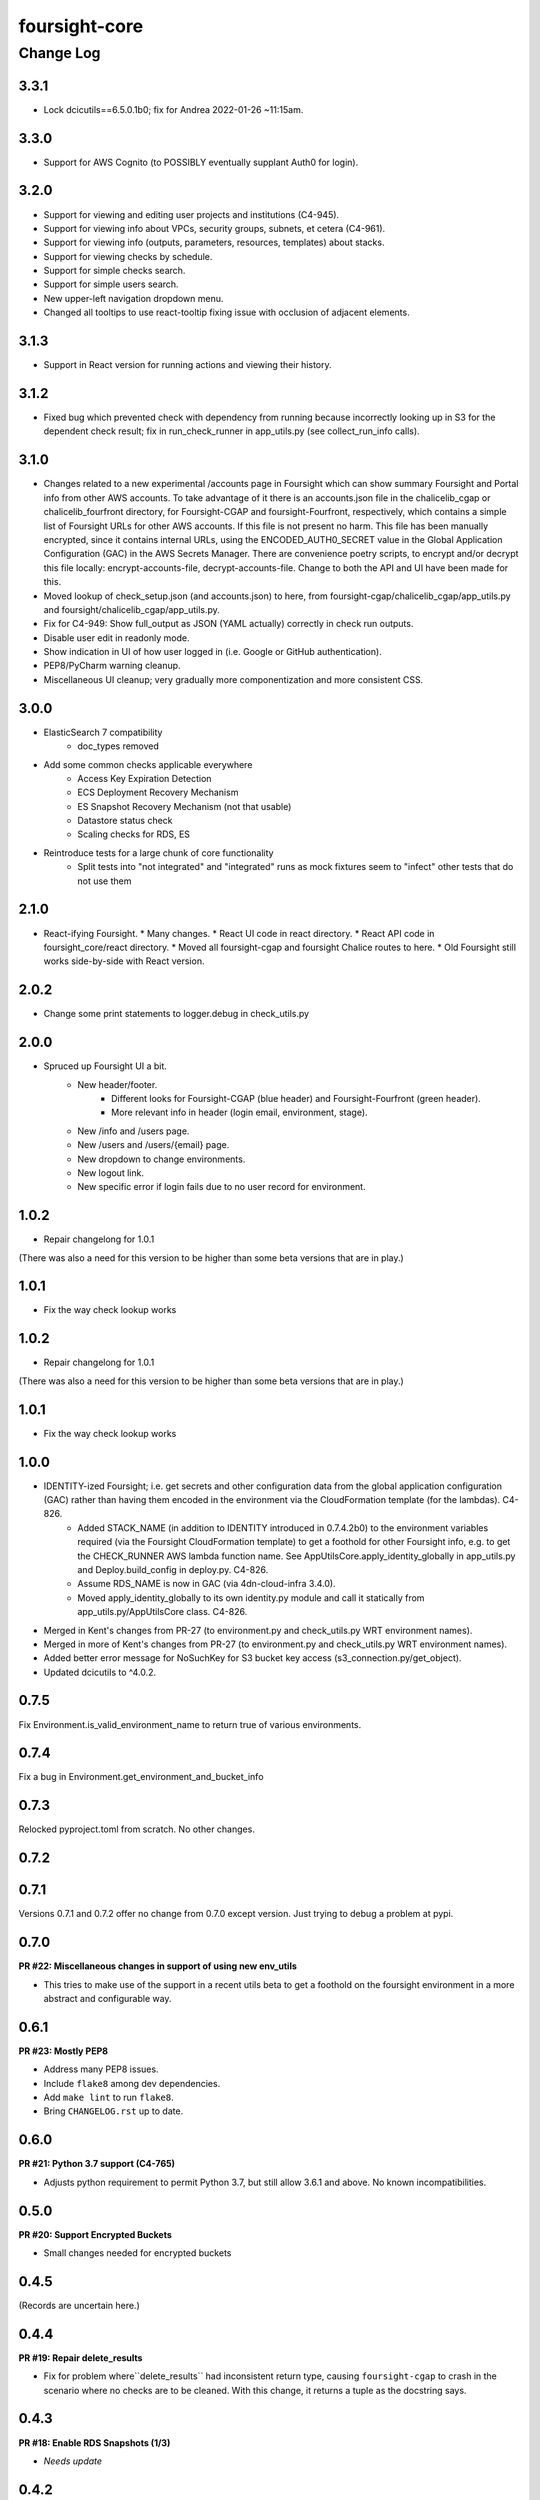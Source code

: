 ==============
foursight-core
==============

----------
Change Log
----------

3.3.1
=====
* Lock dcicutils==6.5.0.1b0; fix for Andrea 2022-01-26 ~11:15am.

3.3.0
=====
* Support for AWS Cognito (to POSSIBLY eventually supplant Auth0 for login).

3.2.0
=====
* Support for viewing and editing user projects and institutions (C4-945).
* Support for viewing info about VPCs, security groups, subnets, et cetera (C4-961).
* Support for viewing info (outputs, parameters, resources, templates) about stacks.
* Support for viewing checks by schedule.
* Support for simple checks search.
* Support for simple users search.
* New upper-left navigation dropdown menu.
* Changed all tooltips to use react-tooltip fixing issue with occlusion of adjacent elements. 

3.1.3
=====
* Support in React version for running actions and viewing their history.

3.1.2
=====
* Fixed bug which prevented check with dependency from running because
  incorrectly looking up in S3 for the dependent check result; fix in
  run_check_runner in app_utils.py (see collect_run_info calls).

3.1.0
=====
* Changes related to a new experimental /accounts page in Foursight which can show summary
  Foursight and Portal info from other AWS accounts. To take advantage of it there is an
  accounts.json file in the chalicelib_cgap or chalicelib_fourfront directory, for
  Foursight-CGAP and foursight-Fourfront, respectively, which contains a simple list
  of Foursight URLs for other AWS accounts. If this file is not present no harm.
  This file has been manually encrypted, since it contains internal URLs, using
  the ENCODED_AUTH0_SECRET value in the Global Application Configuration (GAC)
  in the AWS Secrets Manager. There are convenience poetry scripts, to encrypt
  and/or decrypt this file locally: encrypt-accounts-file, decrypt-accounts-file.
  Change to both the API and UI have been made for this.
* Moved lookup of check_setup.json (and accounts.json) to here, from
  foursight-cgap/chalicelib_cgap/app_utils.py and foursight/chalicelib_cgap/app_utils.py.
* Fix for C4-949: Show full_output as JSON (YAML actually) correctly in check run outputs.
* Disable user edit in readonly mode.
* Show indication in UI of how user logged in (i.e. Google or GitHub authentication).
* PEP8/PyCharm warning cleanup.
* Miscellaneous UI cleanup; very gradually more componentization and more consistent CSS.


3.0.0
=====

* ElasticSearch 7 compatibility
    * doc_types removed
* Add some common checks applicable everywhere
    * Access Key Expiration Detection
    * ECS Deployment Recovery Mechanism
    * ES Snapshot Recovery Mechanism (not that usable)
    * Datastore status check
    * Scaling checks for RDS, ES
* Reintroduce tests for a large chunk of core functionality
    * Split tests into "not integrated" and "integrated" runs as mock fixtures seem to "infect" other tests that do not use them


2.1.0
=====
* React-ifying Foursight.
  * Many changes.
  * React UI code in react directory.
  * React API code in foursight_core/react directory.
  * Moved all foursight-cgap and foursight Chalice routes to here.
  * Old Foursight still works side-by-side with React version.


2.0.2
=====
* Change some print statements to logger.debug in check_utils.py


2.0.0
=====

* Spruced up Foursight UI a bit.
    * New header/footer.
        * Different looks for Foursight-CGAP (blue header) and Foursight-Fourfront (green header).
        * More relevant info in header (login email, environment, stage).
    * New /info and /users page.
    * New /users and /users/{email} page.
    * New dropdown to change environments.
    * New logout link.
    * New specific error if login fails due to no user record for environment.


1.0.2
=====

* Repair changelong for 1.0.1

(There was also a need for this version to be higher than some beta versions that are in play.)


1.0.1
=====

* Fix the way check lookup works


1.0.2
=====

* Repair changelong for 1.0.1

(There was also a need for this version to be higher than some beta versions that are in play.)


1.0.1
=====

* Fix the way check lookup works


1.0.0
=====

* IDENTITY-ized Foursight; i.e. get secrets and other configuration data from the global application configuration (GAC) rather than having them encoded in the environment via the CloudFormation template (for the lambdas). C4-826.
    * Added STACK_NAME (in addition to IDENTITY introduced in 0.7.4.2b0) to the environment variables
      required (via the Foursight CloudFormation template) to get a foothold for other Foursight info,
      e.g. to get the CHECK_RUNNER AWS lambda function name. See AppUtilsCore.apply_identity_globally
      in app_utils.py and Deploy.build_config in deploy.py. C4-826.
    * Assume RDS_NAME is now in GAC (via 4dn-cloud-infra 3.4.0).
    * Moved apply_identity_globally to its own identity.py module and
      call it statically from app_utils.py/AppUtilsCore class. C4-826.
* Merged in Kent's changes from PR-27 (to environment.py and check_utils.py WRT environment names).
* Merged in more of Kent's changes from PR-27 (to environment.py and check_utils.py WRT environment names).
* Added better error message for NoSuchKey for S3 bucket key access (s3_connection.py/get_object).
* Updated dcicutils to ^4.0.2.


0.7.5
=====

Fix Environment.is_valid_environment_name to return true of various environments.



0.7.4
=====

Fix a bug in Environment.get_environment_and_bucket_info


0.7.3
=====

Relocked pyproject.toml from scratch.
No other changes.


0.7.2
=====

0.7.1
=====

Versions 0.7.1 and 0.7.2 offer no change from 0.7.0 except version.
Just trying to debug a problem at pypi.


0.7.0
=====

**PR #22: Miscellaneous changes in support of using new env_utils**

* This tries to make use of the support in a recent utils beta to get a foothold on the foursight environment
  in a more abstract and configurable way.


0.6.1
=====

**PR #23: Mostly PEP8**

* Address many PEP8 issues.
* Include ``flake8`` among dev dependencies.
* Add ``make lint`` to run ``flake8``.
* Bring ``CHANGELOG.rst`` up to date.


0.6.0
=====

**PR #21: Python 3.7 support (C4-765)**

* Adjusts python requirement to permit Python 3.7, but still allow 3.6.1 and above.
  No known incompatibilities.

0.5.0
=====

**PR #20: Support Encrypted Buckets**

* Small changes needed for encrypted buckets


0.4.5
=====

(Records are uncertain here.)


0.4.4
=====

**PR #19: Repair delete_results**

* Fix for problem where``delete_results`` had inconsistent return type,
  causing ``foursight-cgap`` to crash in the scenario where no checks are to be cleaned.
  With this change, it returns a tuple as the docstring says.


0.4.3
=====

**PR #18: Enable RDS Snapshots (1/3)**

* *Needs update*


0.4.2
=====

**PR #17: Changes to remove variable imports from env_utils (C4-700)**

* *Needs update*


0.4.1
=====

**PR #16: Remove dev_secret**


0.4.0
=====

There was no version 0.4.0.


0.3.0
=====

**PR #15: Update for dcicutils 2.0**

**PR #14: Add publishing support**

**PR #13: Fix C4-691 and C4-692 regarding information passing into foursight-core building operations**

**PR #9: foursight-core: chalice package support C4-554 (1/3)**


Compatible/transitional support for:

* Fix for `foursight-core Deploy.build_config_and_package should take global_env_bucket as an argument (C4-691)
  <https://hms-dbmi.atlassian.net/browse/C4-691>`_: Allow environment variable (either one,
  checking for consistency if both are set) or an argument.
  If the argument is passed, it takes precedence even if not consistent with environment variables.

* Fix for `foursight-core Deploy.build_config_and_package should not need an 'args' arg
  <https://hms-dbmi.atlassian.net/browse/C4-692>`_: Allow any of four new named arguments to override
  the various parts of ``args`` that might get used. So passing ``merge_template=`` causes that value to be
  used in lieu of ``args.merge_template``, and ``output_file=`` gets used in lieu of ``args.output_file``,
  and ``stage=`` gets used instead of ``args.stage``, and ``trial=`` gets used in place of ``args.trial``.


0.2.0
=====

**PR #12: Repair Auth0**


0.1.11
======

**PR #11: remove fuzzywuzzy dependency**


0.1.10
======

* **Needs more info**


0.1.9
=====

**PR #10: Update buckets.py**


0.1.8
=====

**PR #8: Collect run info**


0.1.7
=====

**PR #6: delete check_runs_without_output function wfr_utils.py**


0.1.6:
======

**PR #7: Fix visibility timeout**

* SQS visibility timeout was set to 5 mins but should be 15 mins to reflect the updated lambda timeout.


0.1.5
=====

There was no version 0.1.5


0.1.4
=====

**PR #5: fix for bug AppUtils object has no attribute get_schedule_names**


0.1.3
=====

**PR #4: Core3**


0.1.2
=====

**PR #3: Add GA Workflows**


0.1.1
=====

**PR #2: Core2**

* minor fixes


0.1.0
=====

**PR #1: Core2**


